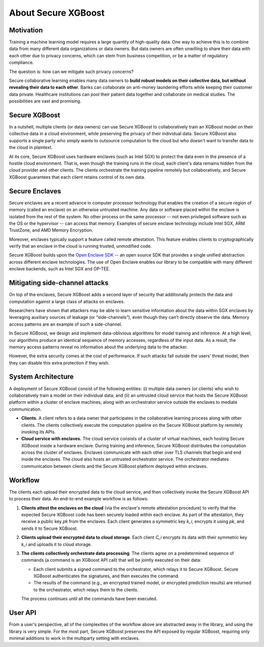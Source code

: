 ####################
About Secure XGBoost
####################


Motivation
**********

Training a machine learning model requires a large quantity of high-quality data. One way to achieve this is to combine data from many different data organizations or data owners. But data owners are often unwilling to share their data with each other due to privacy concerns, which can stem from business competition, or be a matter of regulatory compliance.

The question is: how can we mitigate such privacy concerns?

Secure collaborative learning enables many data owners to **build robust models on their collective data, but without revealing their data to each other**. Banks can collaborate on anti-money laundering efforts while keeping their customer data private. Healthcare institutions can pool their patient data together and collaborate on medical studies. The possibilities are vast and promising.


Secure XGBoost
**************

In a nutshell, multiple clients (or data owners) can use Secure XGBoost to collaboratively train an XGBoost model on their collective data in a cloud environment, while preserving the privacy of their individual data. Secure XGBoost also supports a single party who simply wants to outsource computation to the cloud but who doesn't want to transfer data to the cloud in plaintext. 

At its core, Secure XGBoost uses hardware enclaves (such as Intel SGX) to protect the data even in the presence of a hostile cloud environment. That is, even though the training runs in the cloud, each client's data remains hidden from the cloud provider and other clients. The clients orchestrate the training pipeline remotely but collaboratively, and Secure XGBoost guarantees that each client retains control of its own data.

Secure Enclaves
***************

Secure enclaves are a recent advance in computer processor technology that enables the creation of a secure region of memory (called an enclave) on an otherwise untrusted machine. Any data or software placed within the enclave is isolated from the rest of the system. No other process on the same processor -- not even privileged software such as the OS or the hypervisor -- can access that memory. Examples of secure enclave technology include Intel SGX, ARM TrustZone, and AMD Memory Encryption.

Moreover, enclaves typically support a feature called remote attestation. This feature enables clients to cryptographically verify that an enclave in the cloud is running trusted, unmodified code.

Secure XGBoost builds upon the `Open Enclave SDK <https://openenclave.io/sdk/>`_ -- an open source SDK that provides a single unified abstraction across different enclave technologies. The use of Open Enclave enables our library to be compatible with many different enclave backends, such as Intel SGX and OP-TEE.

Mitigating side-channel attacks
*******************************

On top of the enclaves, Secure XGBoost adds a second layer of security that additionally protects the data and computation against a large class of attacks on enclaves.

Researchers have shown that attackers may be able to learn sensitive information about the data within SGX enclaves by leveraging auxiliary sources of leakage (or “side-channels”), even though they can’t directly observe the data. Memory access patterns are an example of such a side-channel. 

In Secure XGBoost, we design and implement data-oblivious algorithms for model training and inference. At a high level, our algorithms produce an identical sequence of memory accesses, regardless of the input data. As a result, the memory access patterns reveal no information about the underlying data to the attacker.

However, the extra security comes at the cost of performance. If such attacks fall outside the users’ threat model, then they can disable this extra protection if they wish.


System Architecture
*******************

A deployment of Secure XGBoost consist of the following entities: (i) multiple data owners (or clients) who wish to collaboratively train a model on their individual data; and (ii) an untrusted cloud service that hosts the Secure XGBoost platform within a cluster of enclave machines, along with an orchestrator service outside the enclaves to mediate communication.


.. image:: images/arch.png
   :scale: 30%
   :alt: Architecture
   :align: center

- **Clients.** A client refers to a data owner that participates in the collaborative learning process along with other clients. The clients collectively execute the computation pipeline on the Secure XGBoost platform by remotely invoking its APIs. 

- **Cloud service with enclaves.** The cloud service consists of a cluster of virtual machines, each hosting Secure XGBoost inside a hardware enclave. During training and inference, Secure XGBoost distributes the computation across the cluster of enclaves. Enclaves communicate with each other over TLS channels that begin and end inside the enclaves. The cloud also hosts an untrusted orchestrator service. The orchestrator mediates communication between clients and the Secure XGBoost platform deployed within enclaves.


Workflow
********
The clients each upload their encrypted data to the cloud service, and then collectively invoke the Secure XGBoost API to process their data. An end-to-end example workflow is as follows:


.. image:: images/workflow.gif
   :scale: 60%
   :alt: Workflow
   :align: center


1. **Clients attest the enclaves on the cloud** (via the enclave's remote attestation procedure) to verify that the expected Secure XGBoost code has been securely loaded within each enclave. As part of the attestation, they receive a public key *pk* from the enclaves. Each client generates a symmetric key *k_i*, encrypts it using *pk*, and sends it to Secure XGBoost. 

2. **Clients upload their encrypted data to cloud storage**. Each client *C_i* encrypts its data with their symmetric key *k_i* and uploads it to cloud storage. 

3. **The clients collectively orchestrate data processing**. The clients agree on a predetermined sequence of commands (a command is an XGBoost API call) that will be jointly executed on their data:

   * Each client submits a signed command to the orchestrator, which relays it to Secure XGBoost. Secure XGBoost authenticates the signatures, and then executes the command.
   * The results of the command (e.g., an encrypted trained model, or encrypted prediction results) are returned to the orchestrator, which relays them to the clients. 

   The process continues until all the commands have been executed.

User API
********
From a user's perspective, all of the complexities of the workflow above are abstracted away in the library, and using the library is very simple. For the most part, Secure XGBoost preserves the API exposed by regular XGBoost, requiring only minimal additions to work in the multiparty setting with enclaves. 


